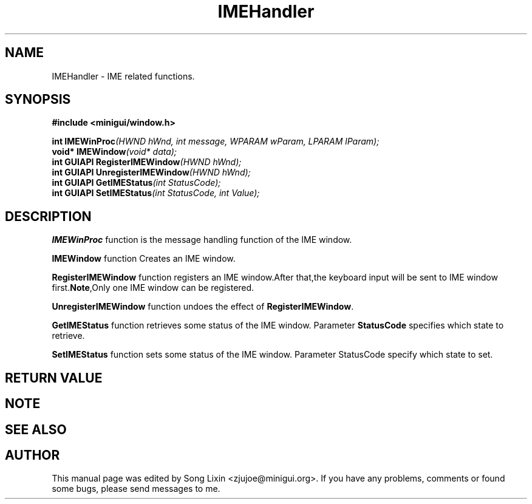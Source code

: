 .\" This manpage is Copyright (C) 2000 Wei Yongming
.\"                               2000 BluePoint Software
.\"
.\" Permission is granted to make and distribute verbatim copies of this
.\" manual provided the copyright notice and this permission notice are
.\" preserved on all copies.
.\"
.\" Permission is granted to copy and distribute modified versions of this
.\" manual under the conditions for verbatim copying, provided that the
.\" entire resulting derived work is distributed under the terms of a
.\" permission notice identical to this one.
.\"
.\" Since MiniGUI is constantly changing, this
.\" manual page may be incorrect or out-of-date. The author(s) assume no
.\" responsibility for errors or omissions, or for damages resulting from
.\" the use of the information contained herein.  The author(s) may not
.\" have taken the same level of care in the production of this manual,
.\" which is licensed free of charge, as they might when working
.\" professionally.
.\"
.\" Formatted or processed versions of this manual, if unaccompanied by
.\" the source, must acknowledge the copyright and authors of this work.
.TH "IMEHandler" "3" "August 2000" "MiniGUI"

.SH "NAME"
IMEHandler \- IME related functions.

.SH "SYNOPSIS"
.B #include <minigui/window.h>
.br

.PP
.BI "int IMEWinProc" "(HWND hWnd, int message, WPARAM wParam, LPARAM lParam);"
.br
.BI "void* IMEWindow" "(void* data);"
.br
.BI "int GUIAPI RegisterIMEWindow" "(HWND hWnd);"
.br
.BI "int GUIAPI UnregisterIMEWindow" "(HWND hWnd);"
.br
.BI "int GUIAPI GetIMEStatus" "(int StatusCode);"
.br
.BI "int GUIAPI SetIMEStatus" "(int StatusCode, int Value);"
.SH "DESCRIPTION"
.PP
\fBIMEWinProc\fP function is the message handling function of the IME window.
.PP
\fBIMEWindow\fP function Creates an IME window.
.PP
\fBRegisterIMEWindow\fP function registers an IME window.After that,the keyboard input will be sent to IME window first.\fBNote\fP,Only one IME window can be registered. 
.PP
\fBUnregisterIMEWindow\fP function undoes the effect of \fBRegisterIMEWindow\fP.
.PP
\fBGetIMEStatus\fP function retrieves some status of the IME window. Parameter \fBStatusCode\fP specifies which state to retrieve.
.PP
\fBSetIMEStatus\fP function sets some status of the IME window. Parameter StatusCode specify which state to set.
.SH "RETURN VALUE"
.PP

.SH "NOTE"
.PP

.SH "SEE ALSO"

.SH "AUTHOR"
.PP
This manual page was edited by Song Lixin <zjujoe@minigui.org>.
If you have any problems, comments or found some bugs, please send messages to me.
